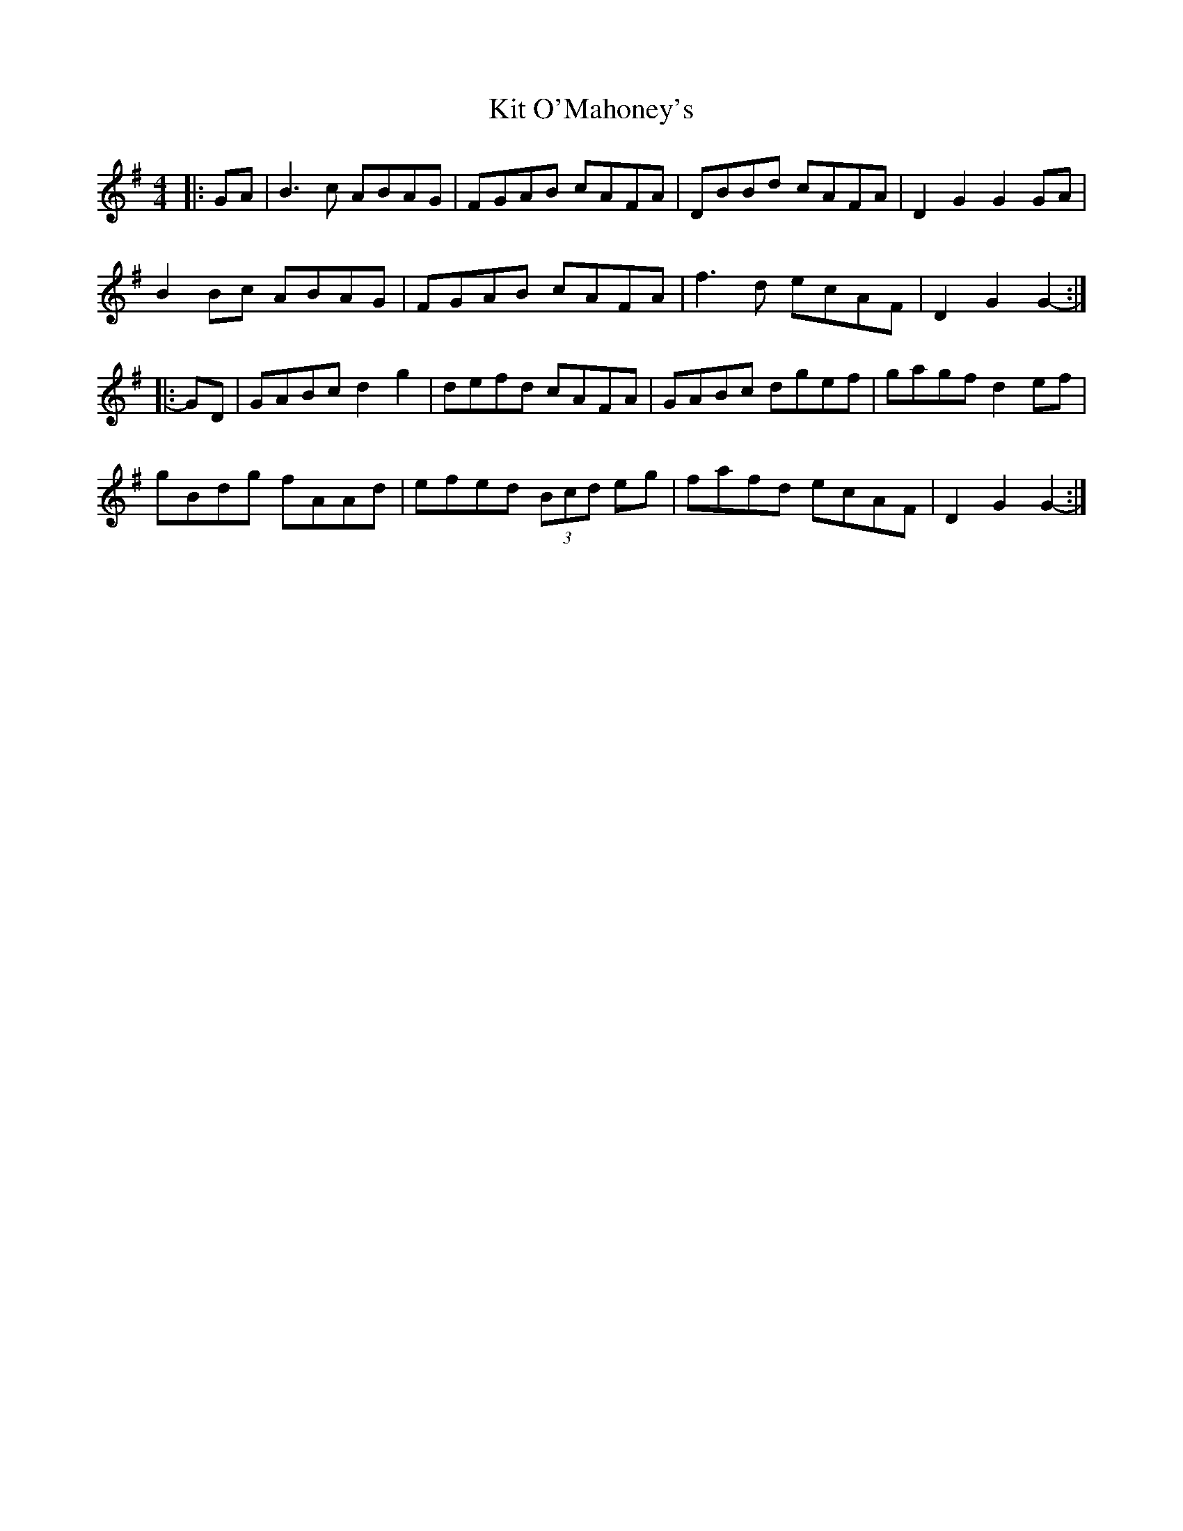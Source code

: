 X: 21903
T: Kit O'Mahoney's
R: hornpipe
M: 4/4
K: Gmajor
|:GA|B3 c ABAG|FGAB cAFA|DBBd cAFA|D2 G2 G2 GA|
B2 Bc ABAG|FGAB cAFA|f3 d ecAF|D2 G2 G2-:|
|:GD|GABc d2 g2|defd cAFA|GABc dgef|gagf d2 ef|
gBdg fAAd|efed (3Bcd eg|fafd ecAF|D2 G2 G2-:|

